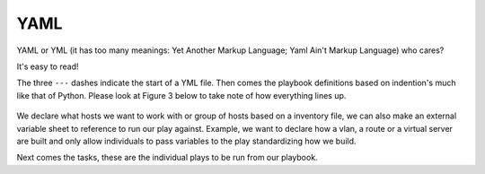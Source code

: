 YAML
======

YAML or YML (it has too many meanings: Yet Another Markup Language; Yaml Ain't Markup Language) who cares?

It's easy to read!


.. code-block:: yaml
   :linenos:
   :caption: Example YAML
   :emphasize-lines: 6


    ---
    - hosts: <individual host> or [group of hosts]
      gather_facts: false


      vars_files:

      tasks:


      - name: task name 1
        module:
          module_command:

      - name: task name 2
        module:
          module_command:

The three  ``---``  dashes indicate the start of a YML file.  Then comes the playbook definitions based on indention's much like that of Python. Please look at Figure 3 below to take note of how everything lines up.

.. figure:: imgs/yml_spaces.png
   :scale: 60%
   :align: center

.. centered:: Fig 3

We declare what hosts we want to work with or group of hosts based on a inventory file, we can also make an external variable sheet to reference to run our play against. Example, we want to declare how a vlan, a route or a virtual server are built and only allow individuals to pass variables to the play standardizing how we build.

Next comes the tasks, these are the individual plays to be run from our playbook.
